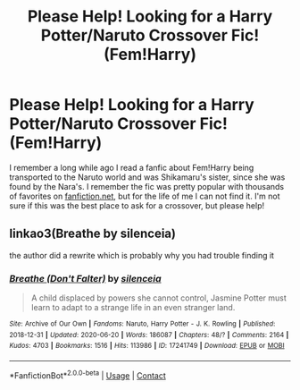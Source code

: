 #+TITLE: Please Help! Looking for a Harry Potter/Naruto Crossover Fic! (Fem!Harry)

* Please Help! Looking for a Harry Potter/Naruto Crossover Fic! (Fem!Harry)
:PROPERTIES:
:Author: ThrowawayNarutofanf
:Score: 1
:DateUnix: 1603699841.0
:DateShort: 2020-Oct-26
:FlairText: What's That Fic?
:END:
I remember a long while ago I read a fanfic about Fem!Harry being transported to the Naruto world and was Shikamaru's sister, since she was found by the Nara's. I remember the fic was pretty popular with thousands of favorites on [[https://fanfiction.net][fanfiction.net]], but for the life of me I can not find it. I'm not sure if this was the best place to ask for a crossover, but please help!


** linkao3(Breathe by silenceia)

the author did a rewrite which is probably why you had trouble finding it
:PROPERTIES:
:Author: colorandtimbre
:Score: 1
:DateUnix: 1603727556.0
:DateShort: 2020-Oct-26
:END:

*** [[https://archiveofourown.org/works/17241749][*/Breathe (Don't Falter)/*]] by [[https://www.archiveofourown.org/users/silenceia/pseuds/silenceia][/silenceia/]]

#+begin_quote
  A child displaced by powers she cannot control, Jasmine Potter must learn to adapt to a strange life in an even stranger land.
#+end_quote

^{/Site/:} ^{Archive} ^{of} ^{Our} ^{Own} ^{*|*} ^{/Fandoms/:} ^{Naruto,} ^{Harry} ^{Potter} ^{-} ^{J.} ^{K.} ^{Rowling} ^{*|*} ^{/Published/:} ^{2018-12-31} ^{*|*} ^{/Updated/:} ^{2020-06-20} ^{*|*} ^{/Words/:} ^{186087} ^{*|*} ^{/Chapters/:} ^{48/?} ^{*|*} ^{/Comments/:} ^{2164} ^{*|*} ^{/Kudos/:} ^{4703} ^{*|*} ^{/Bookmarks/:} ^{1516} ^{*|*} ^{/Hits/:} ^{113986} ^{*|*} ^{/ID/:} ^{17241749} ^{*|*} ^{/Download/:} ^{[[https://archiveofourown.org/downloads/17241749/Breathe%20Dont%20Falter.epub?updated_at=1598824240][EPUB]]} ^{or} ^{[[https://archiveofourown.org/downloads/17241749/Breathe%20Dont%20Falter.mobi?updated_at=1598824240][MOBI]]}

--------------

*FanfictionBot*^{2.0.0-beta} | [[https://github.com/FanfictionBot/reddit-ffn-bot/wiki/Usage][Usage]] | [[https://www.reddit.com/message/compose?to=tusing][Contact]]
:PROPERTIES:
:Author: FanfictionBot
:Score: 1
:DateUnix: 1603727576.0
:DateShort: 2020-Oct-26
:END:
